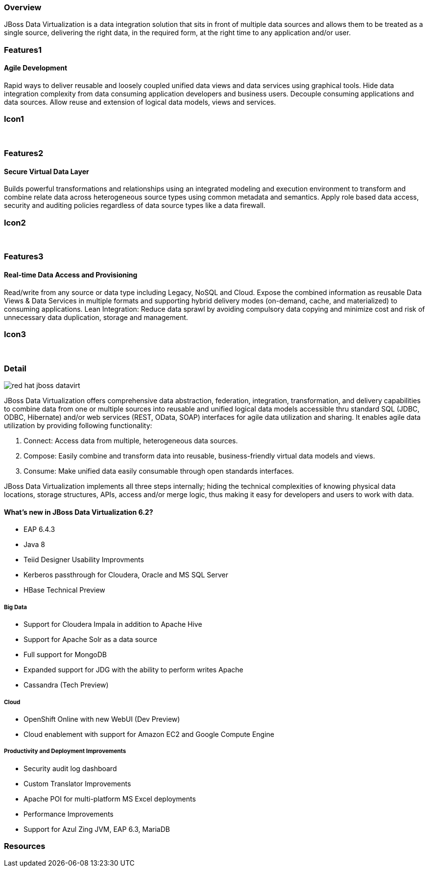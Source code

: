 :awestruct-layout: product-overview
:leveloffset: 1

== Overview

JBoss Data Virtualization is a data integration solution that sits in front of multiple data sources and allows them to be treated as a single source, delivering the right data, in the required form, at the right time to any application and/or user.

== Features1

=== Agile Development

Rapid ways to deliver reusable and loosely coupled unified data views and data services using graphical tools. Hide data integration complexity from data consuming application developers and business users. Decouple consuming applications and data sources. Allow reuse and extension of logical data models, views and services.

== Icon1

[.fa .fa-hdd-o .fa-5x .fa-fw]#&nbsp;#

== Features2

=== Secure Virtual Data Layer

Builds powerful transformations and relationships using an integrated modeling and execution environment to transform and combine relate data across heterogeneous source types using common metadata and semantics. Apply role based data access, security and auditing policies regardless of data source types like a data firewall.

== Icon2

[.fa .fa-info-circle .fa-5x .fa-fw]#&nbsp;#

== Features3

=== Real-time Data Access and Provisioning

Read/write from any source or data type including Legacy, NoSQL and Cloud. Expose the combined information as reusable Data Views & Data Services in multiple formats and supporting hybrid delivery modes (on-demand, cache, and materialized) to consuming applications.
Lean Integration: Reduce data sprawl by avoiding compulsory data copying and minimize cost and risk of unnecessary data duplication, storage and management.

== Icon3

[.fa .fa-tint .fa-5x .fa-fw]#&nbsp;#


== Detail

image::images/products/datavirt/red-hat-jboss-datavirt.png[]

JBoss Data Virtualization offers comprehensive data abstraction, federation, integration, transformation, and delivery capabilities to combine data from one or multiple sources into reusable and unified logical data models accessible thru standard SQL (JDBC, ODBC, Hibernate) and/or web services (REST, OData, SOAP) interfaces for agile data utilization and sharing. It enables agile data utilization by providing following functionality:

1. Connect: Access data from multiple, heterogeneous data sources.
2. Compose: Easily combine and transform data into reusable, business-friendly virtual data models and views.
3. Consume: Make unified data easily consumable through open standards interfaces.

JBoss Data Virtualization implements all three steps internally; hiding the technical complexities of knowing physical data locations, storage structures, APIs, access and/or merge logic, thus making it easy for developers and users to work with data.

=== What's new in JBoss Data Virtualization 6.2?

- EAP 6.4.3
- Java 8
- Teiid Designer Usability Improvments
- Kerberos passthrough for Cloudera, Oracle and MS SQL Server
- HBase Technical Preview

==== Big Data

- Support for Cloudera Impala in addition to Apache Hive
- Support for Apache Solr as a data source
- Full support for MongoDB
- Expanded support for JDG with the ability to perform writes Apache
- Cassandra (Tech Preview)

==== Cloud
- OpenShift Online with new WebUI (Dev Preview)
- Cloud enablement with support for Amazon EC2 and Google Compute Engine

==== Productivity and Deployment Improvements
- Security audit log dashboard
- Custom Translator Improvements
- Apache POI for multi-platform MS Excel deployments
- Performance Improvements
- Support for Azul Zing JVM, EAP 6.3, MariaDB

== Resources
